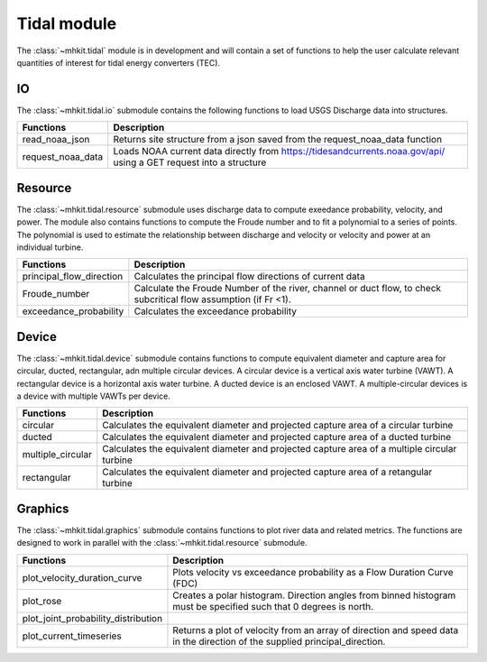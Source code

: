 .. _tidal:

Tidal module
========================================

The :class:`~mhkit.tidal` module is in development and will contain a set of functions to help the user 
calculate relevant quantities of interest for tidal energy converters (TEC). 

IO
^^^^^^^^^^^^
The :class:`~mhkit.tidal.io` submodule contains the following functions to 
load USGS Discharge data into structures.  

===========================================  =========================
Functions                                    Description
===========================================  =========================
read_noaa_json                               Returns site structure from a json saved from the request_noaa_data function
request_noaa_data                            Loads NOAA current data directly from https://tidesandcurrents.noaa.gov/api/ using a GET request into a structure
===========================================  ========================= 

Resource
^^^^^^^^^^
The :class:`~mhkit.tidal.resource` submodule uses discharge data to compute 
exeedance probability, velocity, and power.  The module also contains functions
to compute the Froude number and to fit a polynomial to a series of points.
The polynomial is used to estimate the relationship between discharge and velocity 
or velocity and power at an individual turbine.


===========================================  =========================
Functions                                    Description
===========================================  =========================
principal_flow_direction                     Calculates the principal flow directions of current data
Froude_number                                Calculate the Froude Number of the river, channel or duct flow, to check subcritical flow assumption (if Fr <1).
exceedance_probability                       Calculates the exceedance probability
===========================================  ========================= 

Device 
^^^^^^
The :class:`~mhkit.tidal.device` submodule contains functions to compute equivalent diameter 
and capture area for circular, ducted, rectangular, adn multiple circular devices. 
A circular device is a vertical axis water turbine (VAWT). A 
rectangular device is a horizontal axis water turbine. A ducted device
is an enclosed VAWT. A multiple-circular devices is a device with
multiple VAWTs per device.

===========================================  =========================
Functions                                    Description
===========================================  =========================
circular                                     Calculates the equivalent diameter and projected capture area of a circular turbine
ducted                                       Calculates the equivalent diameter and projected capture area of a ducted turbine
multiple_circular                            Calculates the equivalent diameter and projected capture area of a multiple circular turbine
rectangular                                  Calculates the equivalent diameter and projected capture area of a retangular turbine
===========================================  ========================= 

   
Graphics
^^^^^^^^^^
The :class:`~mhkit.tidal.graphics` submodule contains functions to plot river data and related metrics.  
The functions are designed to work in parallel with the :class:`~mhkit.tidal.resource` submodule.

===========================================  =========================
Functions                                    Description
===========================================  =========================
plot_velocity_duration_curve                 Plots velocity vs exceedance probability as a Flow Duration Curve (FDC)
plot_rose                                    Creates a polar histogram. Direction angles from binned histogram must be specified such that 0  degrees is north.
plot_joint_probability_distribution
plot_current_timeseries                      Returns a plot of velocity from an array of direction and speed data in the direction of the supplied principal_direction.
===========================================  ========================= 